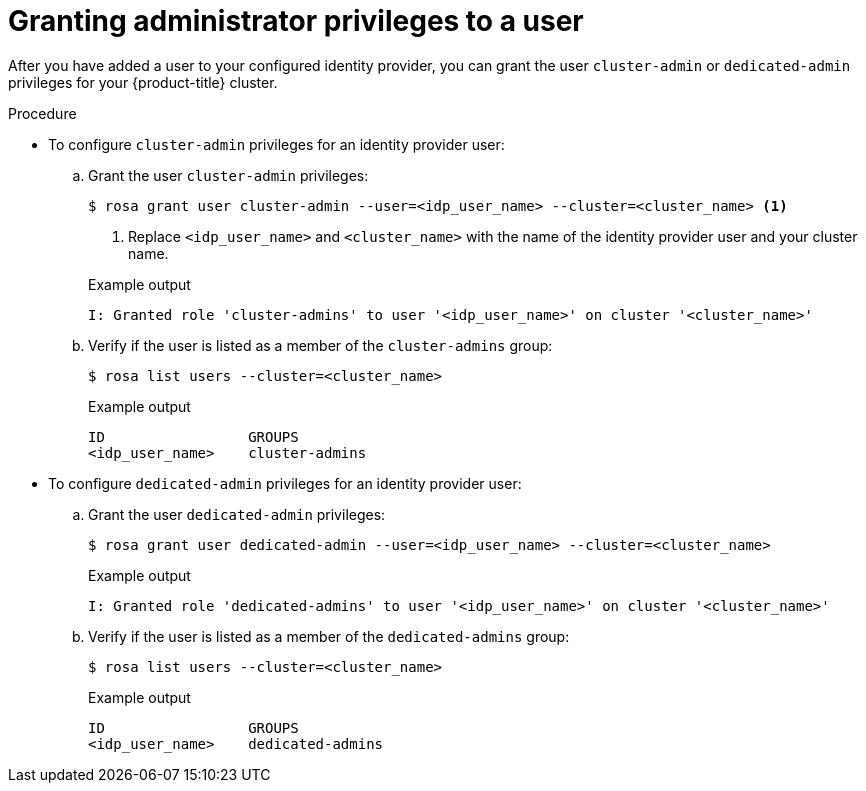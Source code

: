 // Module included in the following assemblies:
//
// * rosa_getting_started/rosa-getting-started.adoc
// * rosa_getting_started/rosa-quickstart-guide-ui.adoc

:_mod-docs-content-type: PROCEDURE
[id="rosa-getting-started-grant-admin-privileges_{context}"]
= Granting administrator privileges to a user

ifeval::["{context}" == "rosa-getting-started"]
:getting-started:
endif::[]

ifeval::["{context}" == "rosa-quickstart"]
:quickstart:
endif::[]

After you have added a user to your configured identity provider, you can grant the user `cluster-admin` or `dedicated-admin` privileges for your {product-title} cluster.

ifdef::getting-started[]

.Prerequisites

* You have an AWS account.
* You installed and configured the latest ROSA CLI, `rosa`, on your workstation.
* You logged in to your Red{nbsp}Hat account using the ROSA CLI (`rosa`).
* You created a {product-title} cluster.
* You have configured a GitHub identity provider for your cluster and added identity provider users.
endif::[]

.Procedure

* To configure `cluster-admin` privileges for an identity provider user:
.. Grant the user `cluster-admin` privileges:
+
[source,terminal]
----
$ rosa grant user cluster-admin --user=<idp_user_name> --cluster=<cluster_name> <1>
----
<1> Replace `<idp_user_name>` and `<cluster_name>` with the name of the identity provider user and your cluster name.
+

.Example output
[source,terminal]
----
I: Granted role 'cluster-admins' to user '<idp_user_name>' on cluster '<cluster_name>'
----
.. Verify if the user is listed as a member of the `cluster-admins` group:
+
[source,terminal]
----
$ rosa list users --cluster=<cluster_name>
----
+

.Example output
[source,terminal]
----
ID                 GROUPS
<idp_user_name>    cluster-admins
----

* To configure `dedicated-admin` privileges for an identity provider user:
.. Grant the user `dedicated-admin` privileges:
+
[source,terminal]
----
$ rosa grant user dedicated-admin --user=<idp_user_name> --cluster=<cluster_name>
----
+

.Example output
[source,terminal]
----
I: Granted role 'dedicated-admins' to user '<idp_user_name>' on cluster '<cluster_name>'
----
.. Verify if the user is listed as a member of the `dedicated-admins` group:
+
[source,terminal]
----
$ rosa list users --cluster=<cluster_name>
----
+

.Example output
[source,terminal]
----
ID                 GROUPS
<idp_user_name>    dedicated-admins
----

ifeval::["{context}" == "rosa-getting-started"]
:getting-started:
endif::[]

ifeval::["{context}" == "rosa-quickstart"]
:quickstart:
endif::[]
